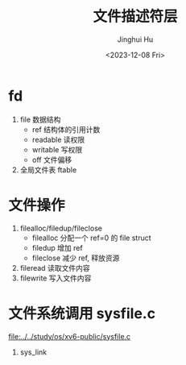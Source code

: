 #+TITLE: 文件描述符层
#+AUTHOR: Jinghui Hu
#+EMAIL: hujinghui@buaa.edu.cn
#+DATE: <2023-12-08 Fri>
#+STARTUP: overview num indent
#+OPTIONS: ^:nil
#+PROPERTY: header-args:sh :results output :dir ../../study/os/xv6-public


* fd
1. file 数据结构
   - ref 结构体的引用计数
   - readable 读权限
   - writable 写权限
   - off 文件偏移
2. 全局文件表 ftable

* 文件操作
1. filealloc/filedup/fileclose
   - filealloc 分配一个 ref=0 的 file struct
   - filedup 增加 ref
   - fileclose 减少 ref, 释放资源
2. fileread 读取文件内容
3. filewrite 写入文件内容

* 文件系统调用 sysfile.c
[[file:../../study/os/xv6-public/sysfile.c]]

1. sys_link
